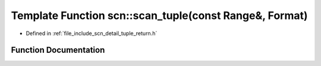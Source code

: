 .. _exhale_function_namespacescn_1abf753a68b19acae2b4e6e7ee6e08b2b7:

Template Function scn::scan_tuple(const Range&, Format)
=======================================================

- Defined in :ref:`file_include_scn_detail_tuple_return.h`


Function Documentation
----------------------


.. doxygenfunction:: scn::scan_tuple(const Range&, Format)
